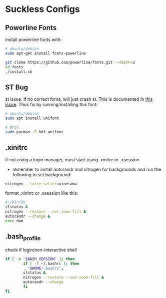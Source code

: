 * Suckless Configs
** Powerline Fonts
Install powerline fonts with: 
#+begin_src bash
# ubuntu/debian
sudo apt-get install fonts-powerline

git clone https://github.com/powerline/fonts.git --depth=1
cd fonts
./install.sh
#+end_src


** ST Bug
st issue. If no correct fonts, will just crash st. This is documented in [[https://github.com/LukeSmithxyz/st/issues/130][this issue]]. Thus fix by running/installing this font:
#+begin_src bash
# ubuntu/debian
sudo apt install unifont

# arch
sudo pacman -S bdf-unifont
#+end_src

** .xinitrc
if not using a login manager, must start using .xinitrc or .xsession
- remember to install autorandr and nitrogen for backgrounds and run the following to set background:
#+begin_src bash
nitrogen --force-setter=xinerama
#+end_src

format .xinitrc or .xsession like this:
#+begin_src bash
#!/bin/sh
slstatus &
nitrogen --restore --set-zoom-fill &
autorandr --change &
exec dwm
#+end_src

** .bash_profile
check if login/non-interactive shell
#+begin_src bash
if [ -n "$BASH_VERSION" ]; then
        if [ -f ~/.bashrc ]; then
        . "$HOME/.bashrc";
        slstatus &
        nitrogen --restore --set-zoom-fill &
        autorandr --change
        fi
fi
#+end_src
